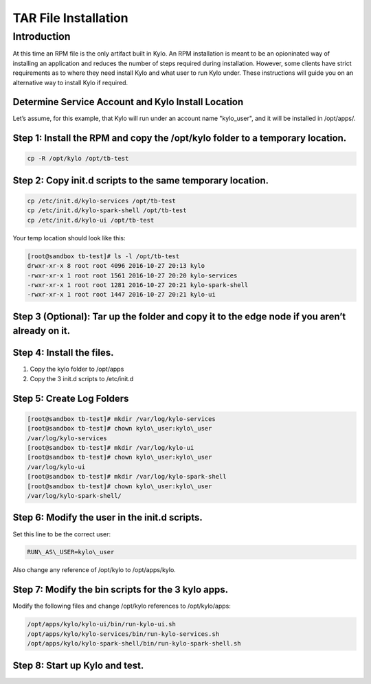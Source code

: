 
==========================
TAR File Installation
==========================

Introduction
============

At this time an RPM file is the only artifact built in Kylo. An RPM
installation is meant to be an opioninated way of installing an
application and reduces the number of steps required during
installation. However, some clients have strict requirements as to where
they need install Kylo and what user to run Kylo under. These
instructions will guide you on an alternative way to install Kylo if
required.

Determine Service Account and Kylo Install Location
---------------------------------------------------

Let’s assume, for this example, that Kylo will run under an account name
"kylo\_user", and it will be installed in /opt/apps/.

Step 1: Install the RPM and copy the /opt/kylo folder to a temporary location.
----------------------------------------------------------------------------------

.. code-block:: shell

    cp -R /opt/kylo /opt/tb-test

..

Step 2: Copy init.d scripts to the same temporary location.
-----------------------------------------------------------

.. code-block:: shell

    cp /etc/init.d/kylo-services /opt/tb-test
    cp /etc/init.d/kylo-spark-shell /opt/tb-test
    cp /etc/init.d/kylo-ui /opt/tb-test

..

Your temp location should look like this:

.. code-block:: shell

    [root@sandbox tb-test]# ls -l /opt/tb-test
    drwxr-xr-x 8 root root 4096 2016-10-27 20:13 kylo
    -rwxr-xr-x 1 root root 1561 2016-10-27 20:20 kylo-services
    -rwxr-xr-x 1 root root 1281 2016-10-27 20:21 kylo-spark-shell
    -rwxr-xr-x 1 root root 1447 2016-10-27 20:21 kylo-ui

..

Step 3 (Optional): Tar up the folder and copy it to the edge node if you aren’t already on it.
----------------------------------------------------------------------------------------------

Step 4: Install the files.
--------------------------

1. Copy the kylo folder to /opt/apps

2. Copy the 3 init.d scripts to /etc/init.d

Step 5: Create Log Folders
--------------------------

.. code-block:: shell

    [root@sandbox tb-test]# mkdir /var/log/kylo-services
    [root@sandbox tb-test]# chown kylo\_user:kylo\_user
    /var/log/kylo-services
    [root@sandbox tb-test]# mkdir /var/log/kylo-ui
    [root@sandbox tb-test]# chown kylo\_user:kylo\_user
    /var/log/kylo-ui
    [root@sandbox tb-test]# mkdir /var/log/kylo-spark-shell
    [root@sandbox tb-test]# chown kylo\_user:kylo\_user
    /var/log/kylo-spark-shell/

..

Step 6: Modify the user in the init.d scripts.
----------------------------------------------

Set this line to be the correct user:

.. code-block:: shell

    RUN\_AS\_USER=kylo\_user

..

Also change any reference of /opt/kylo to /opt/apps/kylo.

Step 7: Modify the bin scripts for the 3 kylo apps.
---------------------------------------------------

Modify the following files and change /opt/kylo references to
/opt/kylo/apps:

.. code-block:: shell

    /opt/apps/kylo/kylo-ui/bin/run-kylo-ui.sh
    /opt/apps/kylo/kylo-services/bin/run-kylo-services.sh
    /opt/apps/kylo/kylo-spark-shell/bin/run-kylo-spark-shell.sh

..

Step 8: Start up Kylo and test.
-------------------------------
